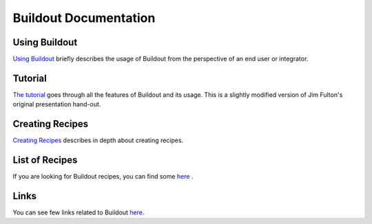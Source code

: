 Buildout Documentation
======================


Using Buildout
--------------

`Using Buildout <using.html>`_ briefly describes the usage of
Buildout from the perspective of an end user or integrator.

Tutorial
--------

`The tutorial <tutorial.html>`_ goes through all the features of
Buildout and its usage.  This is a slightly modified version of Jim
Fulton's original presentation hand-out.

Creating Recipes
----------------

`Creating Recipes <recipe.html>`_ describes in depth about creating
recipes.

List of Recipes
---------------

If you are looking for Buildout recipes, you can find some `here
<recipelist.html>`_ .

Links
-----

You can see few links related to Buildout `here <links.html>`_.
